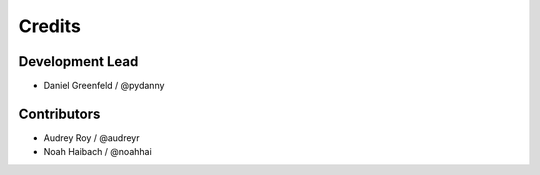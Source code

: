 =======
Credits
=======

Development Lead
----------------

* Daniel Greenfeld / @pydanny

Contributors
------------

* Audrey Roy / @audreyr
* Noah Haibach / @noahhai
